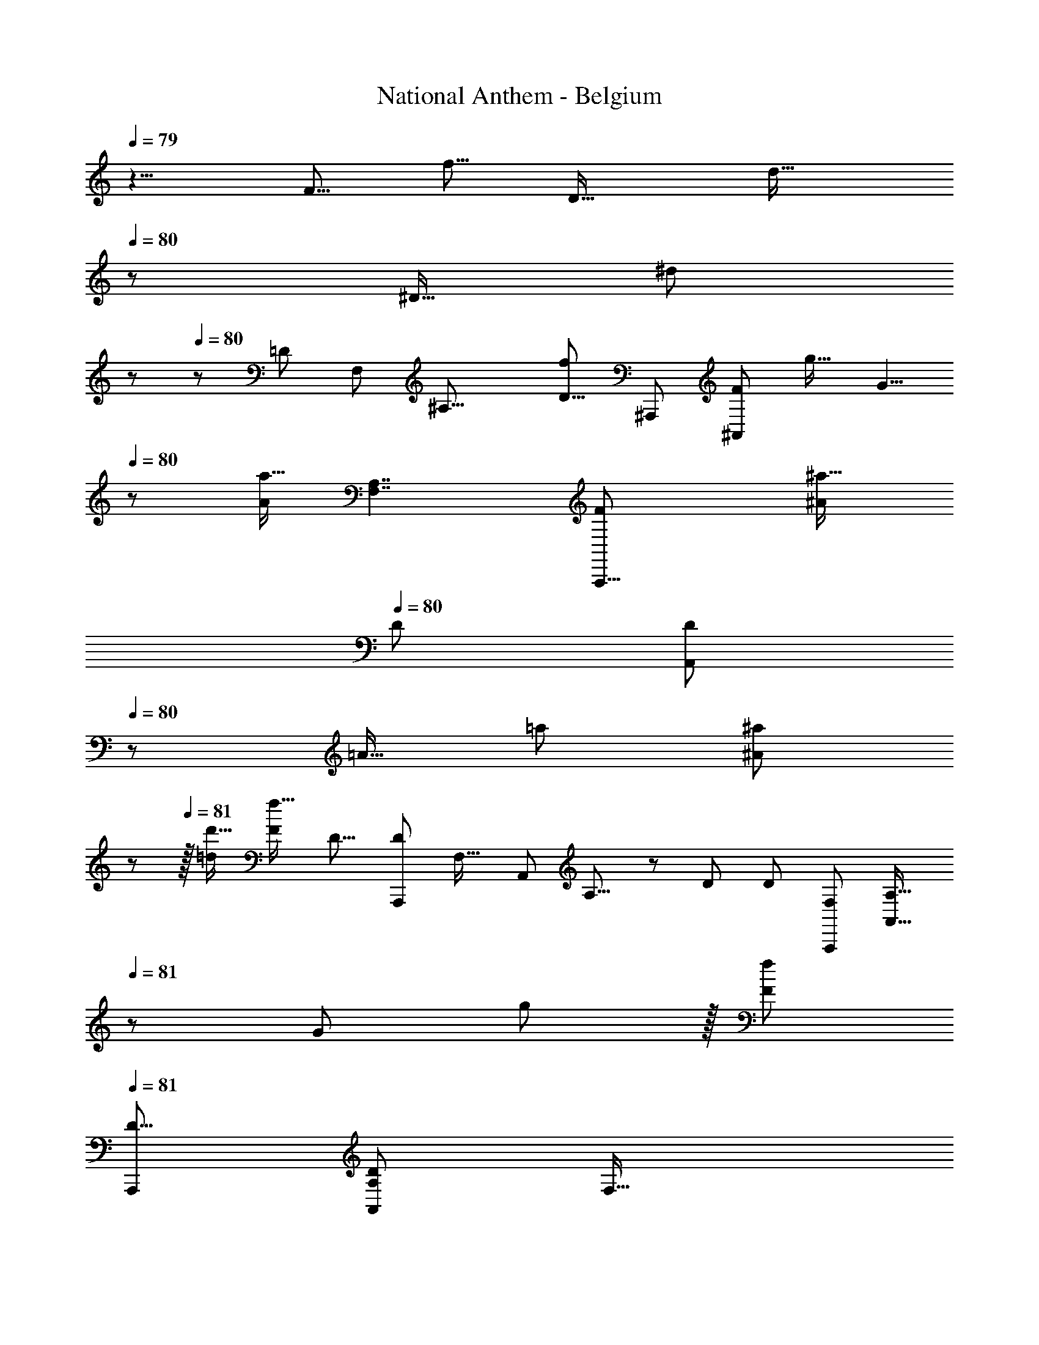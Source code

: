 X: 1
T: National Anthem - Belgium
Z: ABC Generated by Starbound Composer
L: 1/8
Q: 1/4=79
K: C
z5/4 [F5/8z/48] [f5/8z7/12] [D21/16z/24] [d21/16z25/48] 
Q: 1/4=80
z17/24 [^D13/16z/24] [^d2/3z/16] 
Q: 1/4=80
z/6 
Q: 1/4=80
z5/12 [=D89/24z/48] [F,161/48z/48] [^A,27/8z/24] [f47/24D29/8z/24] [^A,,,173/48z/48] [F49/24^A,,13/6z23/12] [g21/16z/16] [G5/4z43/48] 
Q: 1/4=80
z/3 [a11/16A17/24z5/8] [A,7/2F,7/2z/24] [A,,,29/8F95/24z/48] [^A53/48^a19/16z/48] 
Q: 1/4=80
[D167/48z/24] [A,,77/24D167/48z/6] 
Q: 1/4=80
z23/24 [=A13/16z/48] [=a19/24z17/24] [^A29/24^a59/48z31/48] 
Q: 1/4=81
z25/48 
Q: 1/4=81
z/16 [d'13/16=d5/6] [F35/12f47/16z/24] [D13/8z/48] [D77/48A,,,43/24z/16] [F,27/16z/48] [A,,79/48z/48] A,13/8 z5/24 [D41/24z/24] [D79/48z/48] [F,41/24A,,,85/48z/24] [A,,25/16A,27/16z5/8] 
Q: 1/4=81
z/6 [G47/48z/48] g23/24 z/16 [f43/24F89/48z5/48] 
Q: 1/4=81
[A,,,97/48D17/8z/48] [A,103/48D103/48A,,29/12z/48] [F,35/16z29/16] 
[=A65/48=a11/8z11/16] 
Q: 1/4=82
z35/48 [^a31/48^A2/3] z/16 [^D59/16F89/24z/48] [c'15/8c23/12z/24] [F,,,179/48z/48] [D53/16F163/48z/48] 
Q: 1/4=81
[=A,13/4A,173/48z/48] [C,29/8z/24] [F,,163/48z91/48] [c'17/16z/24] [c47/48z15/16] 
Q: 1/4=82
z/3 [c7/16c'9/16] z3/16 [F29/8A,59/16z/48] [D57/16z/48] [C,41/12z/48] [F83/24D7/2z/48] [F,,,181/48z/48] [A,51/16z/48] [c35/48z/48] [c'7/8z/24] 
Q: 1/4=82
z/48 [F,,51/16z55/48] [c'31/48c37/48] z/48 
[A9/8a31/24z7/16] 
Q: 1/4=82
z7/48 
Q: 1/4=83
z31/48 [=A13/16z/48] [=a37/48z35/48] [^A229/48^a29/6z/24] [F83/48z/48] [^A,19/12z/48] [A,13/8=D5/3A,,,89/48z/48] [F,25/16D79/48z/48] [F13/8z/48] [A,,73/48z5/48] 
Q: 1/4=82
z23/24 
Q: 1/4=82
z/2 
Q: 1/4=82
z5/16 [A,7/4z/48] [F,5/3z/48] [A,19/12z/48] [F79/48D41/24F7/4z/48] [A,,,43/24z/48] [D77/48z/48] [A,,25/16z29/24] 
Q: 1/4=82
z11/16 [A,37/24z/24] [F13/8A,85/48z/48] [F65/48D3/2z/48] [D65/48F,79/48A,,,41/24z/48] [A,,25/12z17/24] 
Q: 1/4=82
z7/24 
Q: 1/4=82
z/8 
Q: 1/4=81
z7/48 [=A2/3z/24] [=a17/24z/12] 
Q: 1/4=81
z5/16 
Q: 1/4=81
z13/48 
Q: 1/4=81
[^A9/8z/24] [^a55/48z7/48] 
Q: 1/4=80
z [G5/6z/24] [g3/4z11/16] [A,23/8z/48] [f25/12A,57/16z/48] [F23/6F,47/12z/48] [F95/48A,,121/48D169/48F91/24A,,,63/16z/48] [D3z23/48] 
Q: 1/4=80
z5/24 
Q: 1/4=80
z3/16 
Q: 1/4=81
z23/48 
Q: 1/4=81
z29/48 [G61/48g31/24z17/48] 
Q: 1/4=81
z11/12 [=A5/8=a11/16z7/16] 
Q: 1/4=81
z13/48 [^A19/16G,,,167/48z/48] [^a59/48z/48] 
Q: 1/4=82
[C,161/48G,163/48C57/16z/48] [C163/48z/48] [E15/4E185/48z/24] [G,,23/8z9/8] [=A13/16z/48] [=a7/8z35/48] [^A5/4z/24] 
Q: 1/4=81
[^a21/16z59/48] 
[c5/6z/48] [c'3/4z17/24] [C5/3F41/24z/48] [C,19/12z/48] [=A,79/48C79/48F,,,7/4=a181/48=A91/24z/24] [F,,67/48F79/48z13/12] 
Q: 1/4=81
z5/8 
Q: 1/4=81
z3/16 [C,77/48A,13/8z/48] [A,77/48F,,,27/16C41/24z/48] [F79/48F41/24z/24] F,,5/3 z5/24 [F25/12z/24] [A,95/48C,25/12F,,,35/16z/48] [A,35/16z/48] [F31/16C47/24z/48] [a29/24A31/24z/16] F,,27/16 z/12 [A11/8z/48] [a31/24z/6] 
Q: 1/4=81
z17/48 
Q: 1/4=81
z3/16 
Q: 1/4=81
z/8 
Q: 1/4=80
z13/48 
Q: 1/4=80
z/6 [G31/48z/48] [g29/48z/12] 
Q: 1/4=80
z5/16 
Q: 1/4=80
z11/24 [C191/48z/16] [F23/12f23/12C,25/8A,51/16C,,173/48C31/8z/48] [A,55/16z/24] [C,41/12z29/48] 
Q: 1/4=80
z3/16 
Q: 1/4=80
z19/48 
Q: 1/4=80
z5/16 
Q: 1/4=81
z11/24 
Q: 1/4=81
z/24 [F7/8f15/16] z/4 [F11/48z/16] [f11/48z5/48] [A11/24z/16] [a19/48z/12] 
Q: 1/4=81
z13/48 
Q: 1/4=81
z5/48 [c'7/6G,2z/48] [C,181/48z/48] [G,31/16E23/6C,,49/12z/48] [E193/48z/24] [C,73/24z/48] [c17/16z41/48] 
Q: 1/4=82
z3/8 [c'11/16z/24] [c11/16z29/48] [^A,21/16z/48] [^A5/4z/48] [A,27/16z/48] [^a61/48z59/48] 
[G17/24z/24] [g31/48z11/24] 
Q: 1/4=82
z5/24 [F,281/48z/48] [C45/8z/48] [f77/16F29/6C17/3=A,277/48z/48] [A,133/24z11/8] 
Q: 1/4=82
z7/12 [F,,,z/24] F,,47/48 z/4 
Q: 1/4=81
z5/48 [F,,/4z/48] F,,,11/48 z5/12 [F,,17/6z/48] [F,,,35/16z7/16] 
Q: 1/4=81
z5/48 
Q: 1/4=81
z17/48 
Q: 1/4=81
z13/48 
Q: 1/4=80
z5/24 
Q: 1/4=80
z5/8 [g59/48z/48] [G5/4z23/48] 
Q: 1/4=80
z5/8 
Q: 1/4=80
z/6 
[F5/12f5/12] z13/48 [^D181/24z/48] [C389/48z/48] [F143/48f143/48z/48] [=A,,,85/24D43/12z/48] [C173/48=A,,175/48z/8] 
Q: 1/4=80
z/12 
Q: 1/4=80
z5/16 
Q: 1/4=80
z17/24 
Q: 1/4=81
z11/16 
Q: 1/4=81
z43/48 
Q: 1/4=81
z/3 [F11/24z/24] f13/24 z/6 [F11/12z/24] [f11/12F,,,169/48z/48] [D55/16z/24] [F,,155/48C85/24z25/24] [F13/16z/16] [f11/16z13/48] 
Q: 1/4=81
z7/16 [G7/6z/24] [g9/8z/24] 
Q: 1/4=82
z47/48 
Q: 1/4=82
z/6 [=A5/6z/24] =a19/24 
[c'65/16z/48] [c97/24F41/6=D335/48z/48] [^A,,11/6^A,,,31/16z/48] [F301/48D19/3z35/48] 
Q: 1/4=82
z13/16 
Q: 1/4=82
z5/12 [D,89/48z/12] [D,,15/8z4/3] 
Q: 1/4=83
z13/24 [F,2^A127/48z/48] [^a65/24z/8] F,,15/8 z/16 [^A,77/48A,,83/48z31/24] [A3/4z/48] [a3/4z7/12] [F637/48z/48] [^D63/16z/16] 
Q: 1/4=82
[F41/12C169/48D23/6z/16] [=A23/24C181/48z/48] [C,23/6z/48] =a47/48 z/6 [A3/8z/48] a11/24 z/16 
Q: 1/4=82
z/12 [A43/48az/24] 
Q: 1/4=82
z55/48 [A35/48z/16] [a37/48z2/3] 
Q: 1/4=82
z/12 [^A5/4z/24] [A,23/16=D167/48z/48] [^a9/8z/48] [A,185/48z/48] [A,,83/48D33/16z/24] [F73/48z7/16] 
Q: 1/4=81
z29/48 [=A37/48z/24] [=a37/48z11/48] 
Q: 1/4=81
z23/48 [^A59/48z/48] [A,11/6D,,23/12z/16] [^a5/4z/48] [F23/16z11/24] 
Q: 1/4=81
z7/12 
Q: 1/4=81
z5/48 [d19/24z/48] [d'17/24z11/16] [F95/16=A,25/4z/24] 
Q: 1/4=80
[F,299/48z/48] [F,,19/16z/48] [c'14/3z/48] [c19/4z/16] 
Q: 1/4=80
z/48 [A,125/24z/48] [C257/48z9/8] 
[F,,11/48z5/48] F,,,7/12 z/8 [=A,,,13/16z/16] [C,11/16z5/48] 
Q: 1/4=80
z49/48 [C,29/48z/8] C,,25/48 z/4 [F,,39/16z/48] [F,,35/16z7/6] 
Q: 1/4=80
z/12 [F17/48f/2] z17/48 [F31/48f13/16] z7/12 [F5/6z/12] [f17/24z17/48] 
Q: 1/4=80
z7/48 
Q: 1/4=81
z3/16 [F10/3D191/48z/48] [A43/24^A,,,83/24^A,353/48D355/48F355/48z/24] [a83/48z/24] [F,179/48z31/48] 
Q: 1/4=81
z19/24 
Q: 1/4=81
z/3 
Q: 1/4=81
z/8 [Aa13/12z23/24] 
Q: 1/4=82
z5/16 [A17/48a5/12] z5/16 [D,,83/48z/24] [A43/48a47/48z/48] [F23/12z/48] [A,2z55/48] [A3/4z/24] [a11/16z7/48] 
Q: 1/4=81
z25/48 [A,,,85/48z/16] [c'9/8c5/4D11/8F,17/12] z/24 [A17/24z/48] [a19/24z/24] 
Q: 1/4=81
z7/12 
Q: 1/4=81
z/24 [=A,161/48z/24] [F101/16z/48] [F17/6z/48] [F,229/48z/48] [C149/48=a83/24=A167/48F,,,113/24z/48] [C10/3z139/48] 
Q: 1/4=81
z3/8 [D17/48z/48] [F7/24z/48] [D3/4^A,37/48z/12] [^a25/48z/48] ^A29/48 z/48 [F149/48z/24] [c'11/4^D143/48z/48] [c8/3z/24] [D33/16z9/16] 
Q: 1/4=81
z2/3 [F,,,29/48z/24] [F,,5/8z13/24] 
Q: 1/4=81
z/6 [G,,,5/8z/48] G,,29/48 z7/12 [c7/8z/48] [=A,,,7/12c'5/6z/48] [=A,,/2z7/16] 
Q: 1/4=81
z5/16 [^A,,47/24z/48] [^A,,,7/4A71/24a143/48F167/48F55/4z/48] [=D55/16z/24] [D57/8z7/48] 
Q: 1/4=81
z83/48 [D,,29/16z/48] [D,43/24z19/48] 
Q: 1/4=81
z/2 
Q: 1/4=81
z/3 [A7/12a31/48] z/8 [F,91/48F,,25/12z/16] [F23/16D71/48z/24] [A13/12z/48] [a59/48z31/48] 
Q: 1/4=81
z5/16 
Q: 1/4=81
z7/48 [d11/16z/24] [d'9/16z7/16] 
Q: 1/4=80
z5/24 [F73/48D43/24z/48] [c'5/4z/48] [A,11/6z/48] [c31/24z/16] [A,31/16z/48] [A,,11/6z7/6] [A11/16a11/16z/24] 
Q: 1/4=80
z17/24 [C283/48z/48] [=a115/24=A77/16F17/3=A,93/16z/24] [C137/24z/24] [F,,101/48z5/24] 
Q: 1/4=80
z65/48 
Q: 1/4=81
z11/24 [F,,,31/48z/48] F,,47/48 z5/16 
[F,,,13/48F,,19/48] z7/24 
Q: 1/4=80
z5/48 [F,,,103/48z5/48] [F,,103/48z25/24] 
Q: 1/4=81
z5/24 [F19/48f23/48] z11/48 [f31/48z/48] [F5/12z/8] 
Q: 1/4=81
z 
Q: 1/4=81
z7/48 [F41/48z/48] [f13/16z17/24] [A,,,71/24^A,43/6z/48] [D163/48F55/16F29/4z/48] [A,161/48z/48] [^a47/24^A95/48F,161/48D29/4z31/16] [f2/3z/48] F5/8 z7/12 [F35/48z/48] [f17/24z/16] 
Q: 1/4=81
z5/8 
[d11/8z/48] [F,13/8z/48] [d'65/48A,79/48z/48] [F73/48A,,,23/12z/48] [D79/48z53/48] 
Q: 1/4=81
z/8 [c35/48z/48] [c'17/24z/8] 
Q: 1/4=80
z13/24 [A59/48z/48] [a29/24A,31/24F,35/24z/24] [F13/8D,,7/4z7/6] [=A2/3z/48] [=a5/8z17/48] 
Q: 1/4=80
z17/48 [A,85/24^D,11/3g11/3G179/48z/24] [^D43/12z/48] [^D,,15/4z/12] [D155/24z/48] [A,77/12z37/24] 
Q: 1/4=80
z7/24 
Q: 1/4=81
z47/24 [G121/48z/24] [D127/48z/48] [D,101/48A,53/24g125/48z/48] 
[D,,65/24z/6] 
Q: 1/4=81
z25/8 [D,17/48z/24] [D19/48z/48] [G9/16c'35/48z/48] [c11/16z/12] [D,,25/48z7/16] 
Q: 1/4=81
z7/48 [F15/4z/48] [^A139/48z/24] [^a47/16=D89/24D181/48F6z/16] [F,61/24F,,89/24z43/48] 
Q: 1/4=80
z7/12 
Q: 1/4=80
z13/8 [a11/16z/48] [A3/4z/6] [F,29/48z5/12] 
Q: 1/4=80
z/16 [C11/3z/24] [=A5/4z/48] 
[=a7/6z/8] [F37/24z/16] [F,,21/16z/48] [F,,67/48C29/16z35/48] 
Q: 1/4=80
z13/48 [G3/4g37/48z11/48] 
Q: 1/4=79
z9/16 [A13/16F35/24z/48] [a19/24z/48] [^D73/48z/48] [F,,2z/48] [F,,23/12D97/48z] 
Q: 1/4=79
z5/24 [c'35/48z/48] [c11/16z/16] 
Q: 1/4=79
z/8 
Q: 1/4=79
z5/12 [F79/16z5/48] [^A29/6A,43/8=D131/24z/48] [A,,43/24^a39/8A,143/24D6] z/12 A,,7/4 z13/48 [F,,91/48z/48] 
Q: 1/4=79
z3/8 
Q: 1/4=79
z71/48 
Q: 1/4=79
z5/48 [D31/16z/48] [A,17/12D77/48z/24] [f31/16z/48] [F95/48z/48] [=D,,27/16z5/48] 
Q: 1/4=79
z43/24 
Q: 1/4=79
[d169/48z/48] [d'167/48z/48] [A,47/12z/24] [A,,7/2z/16] [D167/48F,85/24F63/16A,193/48z/24] [F173/48A,,,61/16=A,65/16^C,197/48z/24] [D13/4z/24] 
Q: 1/4=79
z11/4 
Q: 1/4=79
z7/16 [A5/8z/48] [a31/48z/8] 
Q: 1/4=79
z11/24 [^D37/24z/24] [F,35/24C79/48z/48] [C187/48z/48] [D193/48z/48] [=A19/16z/48] [=a53/48F,,,5/3] z/16 
[F5/8z/48] [f29/48z/48] 
Q: 1/4=78
z7/12 
Q: 1/4=78
[G61/48z/48] [g31/24F,73/48z/24] [D29/16z/48] [C27/16z/48] [=A,,,49/24z5/4] [F13/48f/3] z5/12 [F91/16F,71/12z/24] [f275/48z/48] [=D131/24z/48] [^A,125/24D45/8z/12] ^A,,,19/12 z3/8 A,,27/16 z13/48 [F,,41/24z19/48] 
Q: 1/4=78
z/8 
Q: 1/4=78
z/6 
Q: 1/4=77
z13/48 
Q: 1/4=77
z/24 
Q: 1/4=77
z/12 
Q: 1/4=77
z41/48 
[D,,89/48z/16] [D43/24F23/12z/48] [D37/24A,43/24f15/8z47/48] 
Q: 1/4=76
z/8 
Q: 1/4=76
z3/8 
Q: 1/4=76
z/12 
Q: 1/4=76
z/12 
Q: 1/4=75
z7/24 [A,,,11/3z/8] [d47/16d'71/24A,85/24F61/16F185/48z/48] [D163/48F,167/48z/48] [D23/6C,23/6=A,187/48z149/48] [^a17/24z/48] [^A3/4z/24] 
Q: 1/4=75
z31/48 [C53/48z/48] [^D27/8z/48] [=A29/24z/48] [=a7/6z/16] [D11/12F,,,89/48z/48] [Cz/48] [F,25/16z/16] 
Q: 1/4=75
z/24 
Q: 1/4=75
z/6 
Q: 1/4=74
z13/24 
Q: 1/4=74
z/16 
Q: 1/4=74
z/16 
Q: 1/4=73
z/8 [^A,19/24z/24] [g13/16z/48] [G19/24z/48] [A,2/3z/48] D3/8 z/24 
Q: 1/4=73
z7/24 
[D13/16z/48] [A19/24a13/16F,3/2F,,83/48z/48] [C25/24z/48] [C5/4F,,43/24z/4] 
Q: 1/4=73
z/12 
Q: 1/4=72
z31/48 
Q: 1/4=72
z/12 
Q: 1/4=72
z/12 [D11/24z/48] [F/3z/48] [c'17/24c3/4F163/24z/16] 
Q: 1/4=71
z9/16 [A,,,31/16z/48] [F305/48z/48] [=D19/3z/48] [F,77/48z/48] [A,,27/16z/48] [^a295/48^A37/6z/48] [D145/24z7/16] 
Q: 1/4=71
z7/8 
Q: 1/4=71
z5/8 
Q: 1/4=71
z5/48 [F,37/24F,,,85/48F,,43/24] z11/24 [A,,17/8A,,19/8z/48] [A,,,107/48z/12] [=A,145/48C,25/8z19/16] 
Q: 1/4=70
z/3 
Q: 1/4=70
